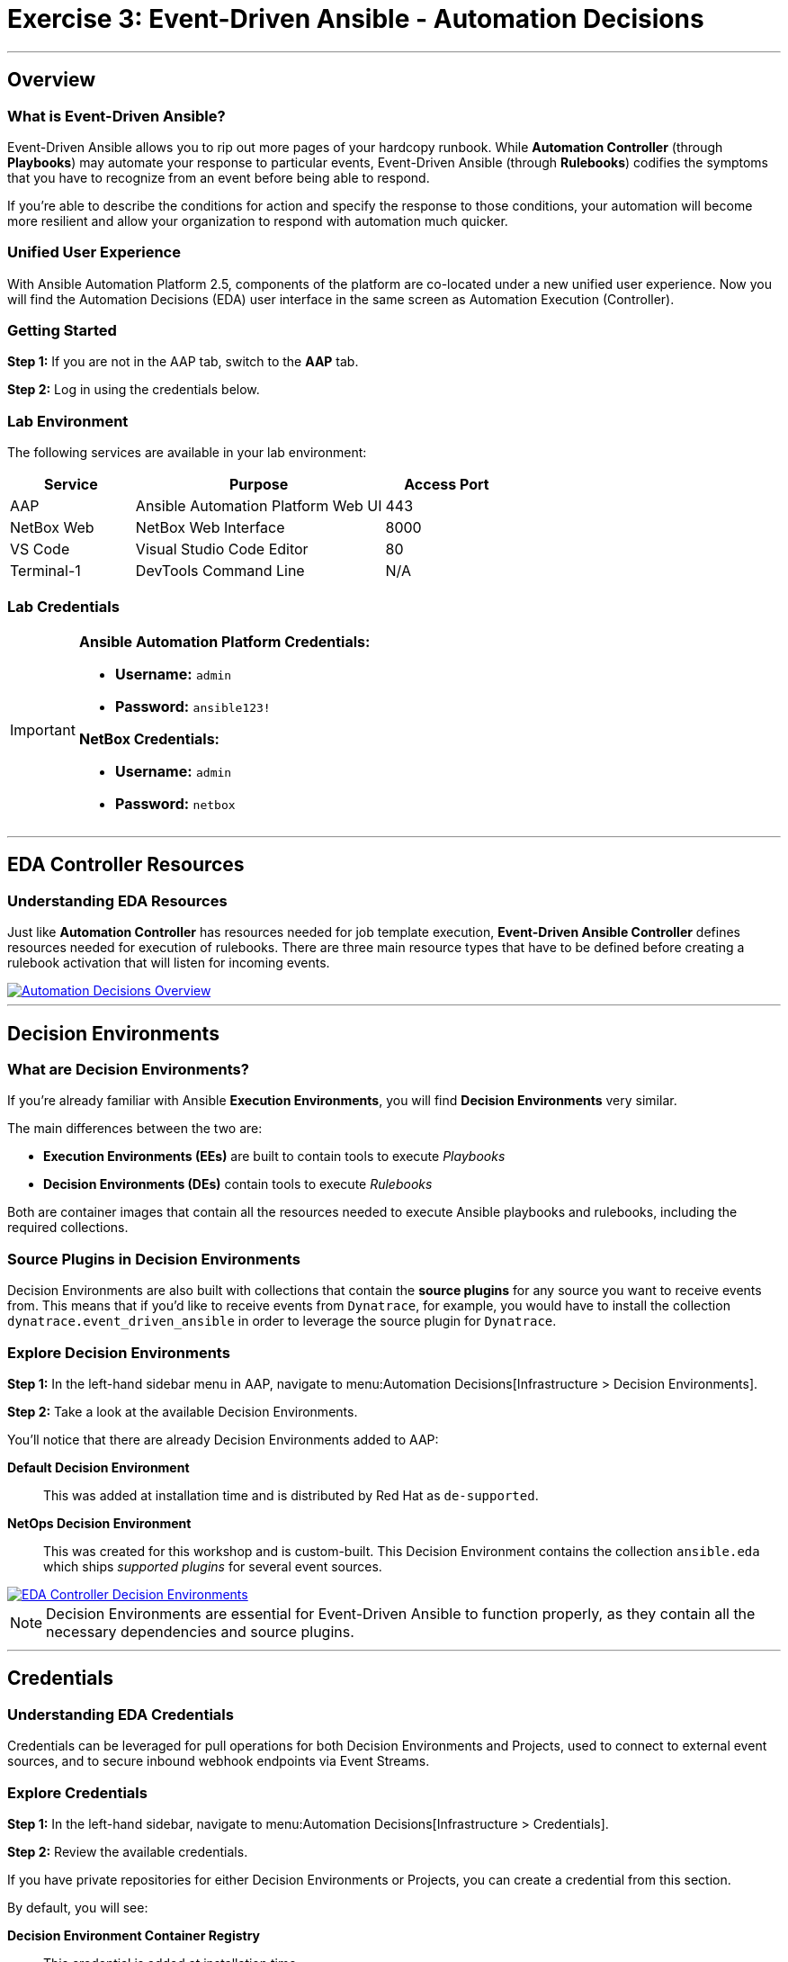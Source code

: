 = Exercise 3: Event-Driven Ansible - Automation Decisions
:icons: font
:source-highlighter: rouge

'''

== Overview

=== What is Event-Driven Ansible?

Event-Driven Ansible allows you to rip out more pages of your hardcopy runbook. While *Automation Controller* (through *Playbooks*) may automate your response to particular events, Event-Driven Ansible (through *Rulebooks*) codifies the symptoms that you have to recognize from an event before being able to respond.

If you're able to describe the conditions for action and specify the response to those conditions, your automation will become more resilient and allow your organization to respond with automation much quicker.

=== Unified User Experience

With Ansible Automation Platform 2.5, components of the platform are co-located under a new unified user experience. Now you will find the Automation Decisions (EDA) user interface in the same screen as Automation Execution (Controller).

=== Getting Started

*Step 1:* If you are not in the AAP tab, switch to the *AAP* tab.

*Step 2:* Log in using the credentials below.

=== Lab Environment

The following services are available in your lab environment:

[cols="1,2,1", options="header"]
|===
|Service |Purpose |Access Port

|AAP
|Ansible Automation Platform Web UI
|443

|NetBox Web
|NetBox Web Interface
|8000

|VS Code
|Visual Studio Code Editor
|80

|Terminal-1
|DevTools Command Line
|N/A
|===

=== Lab Credentials

[IMPORTANT]
====
*Ansible Automation Platform Credentials:*

* *Username:* `admin`
* *Password:* `ansible123!`

*NetBox Credentials:*

* *Username:* `admin`
* *Password:* `netbox`
====

'''

== EDA Controller Resources

=== Understanding EDA Resources

Just like *Automation Controller* has resources needed for job template execution, *Event-Driven Ansible Controller* defines resources needed for execution of rulebooks. There are three main resource types that have to be defined before creating a rulebook activation that will listen for incoming events.

[link=automation_decisions.png]
image::automation_decisions.png[Automation Decisions Overview,border=1]

'''

== Decision Environments

=== What are Decision Environments?

If you're already familiar with Ansible *Execution Environments*, you will find *Decision Environments* very similar.

The main differences between the two are:

* *Execution Environments (EEs)* are built to contain tools to execute _Playbooks_
* *Decision Environments (DEs)* contain tools to execute _Rulebooks_

Both are container images that contain all the resources needed to execute Ansible playbooks and rulebooks, including the required collections.

=== Source Plugins in Decision Environments

Decision Environments are also built with collections that contain the *source plugins* for any source you want to receive events from. This means that if you'd like to receive events from `Dynatrace`, for example, you would have to install the collection `dynatrace.event_driven_ansible` in order to leverage the source plugin for `Dynatrace`.

=== Explore Decision Environments

*Step 1:* In the left-hand sidebar menu in AAP, navigate to menu:Automation Decisions[Infrastructure > Decision Environments].

*Step 2:* Take a look at the available Decision Environments.

You'll notice that there are already Decision Environments added to AAP:

*Default Decision Environment*:: 
This was added at installation time and is distributed by Red Hat as `de-supported`.

*NetOps Decision Environment*:: 
This was created for this workshop and is custom-built. This Decision Environment contains the collection `ansible.eda` which ships _supported plugins_ for several event sources.

[link=eda_controller_de.png]
image::eda_controller_de.png[EDA Controller Decision Environments,border=1]

[NOTE]
====
Decision Environments are essential for Event-Driven Ansible to function properly, as they contain all the necessary dependencies and source plugins.
====

'''

== Credentials

=== Understanding EDA Credentials

Credentials can be leveraged for pull operations for both Decision Environments and Projects, used to connect to external event sources, and to secure inbound webhook endpoints via Event Streams.

=== Explore Credentials

*Step 1:* In the left-hand sidebar, navigate to menu:Automation Decisions[Infrastructure > Credentials].

*Step 2:* Review the available credentials.

If you have private repositories for either Decision Environments or Projects, you can create a credential from this section.

By default, you will see:

*Decision Environment Container Registry*:: 
This credential is added at installation time.

*AAP*:: 
This credential was pre-loaded into the AAP instance for this workshop. This credential will be used for *Rulebook Activations* in upcoming exercises.

[link=eda_controller_credentials.png]
image::eda_controller_credentials.png[EDA Controller Credentials,border=1]

[TIP]
====
Credentials in EDA Controller provide secure access to external systems and repositories, ensuring your automation remains secure.
====

'''

== Projects

=== What are Projects in EDA?

Projects are really just like they are in *Automation Controller* (under the *Automation Execution* heading). These projects represent source control repositories that contain your _rulebooks_.

=== Explore Projects

*Step 1:* In the left-hand sidebar, navigate to menu:Automation Decisions[Projects].

*Step 2:* Review the available projects that contain rulebooks.

[link=eda_controller_project.png]
image::eda_controller_project.png[EDA Controller Projects,border=1]

[NOTE]
====
Projects in EDA Controller work the same way as in Automation Controller, linking to Git repositories that contain your automation content - in this case, rulebooks instead of playbooks.
====

'''

== Summary

In this exercise, you've learned about the key components of Event-Driven Ansible:

* *Decision Environments:* Container images with tools to execute rulebooks
* *Credentials:* Secure access to external systems and repositories
* *Projects:* Source control repositories containing your rulebooks

These three resources work together to enable Event-Driven Ansible to listen for events and automatically respond based on the conditions you define in your rulebooks.

'''

== Next Steps

Congratulations! You've completed the introduction to Event-Driven Ansible and explored its core components.

*Step 1:* Press the *Next* button below to go to the next challenge.

'''

[.text-center]
_End of Exercise 3_
